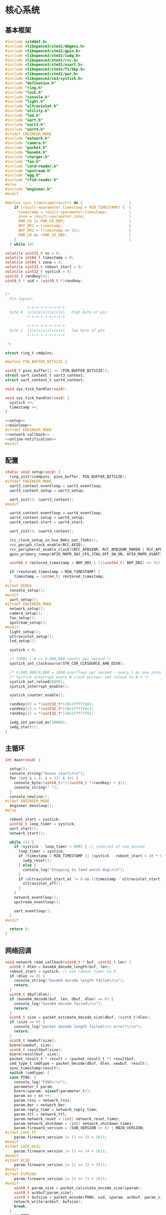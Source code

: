 #+STARTUP: indent
* 核心系统
** 基本框架
#+begin_src c :tangle /dev/shm/boxos/boxos.c
  #include <stddef.h>
  #include <libopencm3/stm32/dbgmcu.h>
  #include <libopencm3/stm32/gpio.h>
  #include <libopencm3/stm32/iwdg.h>
  #include <libopencm3/stm32/rcc.h>
  #include <libopencm3/stm32/usart.h>
  #include <libopencm3/stm32/f1/bkp.h>
  #include <libopencm3/stm32/pwr.h>
  #include <libopencm3/cm3/systick.h>
  #include "defination.h"
  #include "ring.h"
  #include "lock.h"
  #include "console.h"
  #include "light.h"
  #include "ultraviolet.h"
  #include "utility.h"
  #include "led.h"
  #include "uart.h"
  #include "uart3.h"
  #include "uart4.h"
  #ifndef ENGINEER_MODE
  #include "network.h"
  #include "camera.h"
  #include "packet.h"
  #include "base64.h"
  #include "charger.h"
  #include "fan.h"
  #include "card-reader.h"
  #include "upstream.h"
  #include "egg.h"
  #include "rfid-reader.h"
  #else
  #include "engineer.h"
  #endif

  #define sync_timestamp(result) do {                     \
      if (result->parameter.timestamp > MIN_TIMESTAMP) {  \
        timestamp = result->parameter.timestamp;          \
        zone = result->parameter.zone;                    \
        PWR_CR |= PWR_CR_DBP;                             \
        BKP_DR1 = timestamp;                              \
        BKP_DR2 = (timestamp >> 32);                      \
        PWR_CR &= ~PWR_CR_DBP;                            \
      }                                                   \
    } while (0)

  volatile uint32_t sn = 0;
  volatile int64_t timestamp = 0;
  volatile int64_t zone = 0;
  volatile uint32_t reboot_start = 0;
  volatile uint32_t systick = 0;
  uint32_t randkey[4];
  uint8_t * uid = (uint8_t *)randkey;


  /*
    Pin layout:

            +-+-+-+-+-+-+-+-+
    byte 0  |x|x|x|x|x|x|x|x|   high byte of pin
            +-+-+-+-+-+-+-+-+

            +-+-+-+-+-+-+-+-+
    byte 1  |x|x|x|x|x|x|x|x|   low byte of pin
            +-+-+-+-+-+-+-+-+

   ,*/

  struct ring_t cmdpins;

  #define PIN_BUFFER_BITSIZE 2

  uint8_t pins_buffer[2 << (PIN_BUFFER_BITSIZE)];
  struct uart_context_t uart3_context;
  struct uart_context_t uart4_context;

  void sys_tick_handler(void);

  void sys_tick_handler(void) {
    systick ++;
    timestamp ++;
  }

  <<setup>>
  <<mainloop>>
  #ifndef ENGINEER_MODE
  <<network-callback>>
  <<online-notification>>
  #endif
#+end_src
** 配置
#+begin_src c :noweb-ref setup
  static void setup(void) {
    ring_init(&cmdpins, pins_buffer, PIN_BUFFER_BITSIZE);
  #ifndef ENGINEER_MODE
    uart3_context.eventloop = uart3_eventloop;
    uart3_context.setup = uart3_setup;

    uart_init(3, &uart3_context);
  #endif

    uart4_context.eventloop = uart4_eventloop;
    uart4_context.setup = uart4_setup;
    uart4_context.start = uart4_start;

    uart_init(4, &uart4_context);

    rcc_clock_setup_in_hse_8mhz_out_72mhz();
    rcc_periph_clock_enable(RCC_AFIO);
    rcc_peripheral_enable_clock(&RCC_APB1ENR, RCC_APB1ENR_PWREN | RCC_APB1ENR_BKPEN);
    gpio_primary_remap(AFIO_MAPR_SWJ_CFG_JTAG_OFF_SW_ON, AFIO_MAPR_USART3_REMAP_NO_REMAP);

    uint64_t restored_timestamp = BKP_DR1 | (((uint64_t) BKP_DR2) << 32);

    if (restored_timestamp > MIN_TIMESTAMP) {
      timestamp = (int64_t) restored_timestamp;
    }
  #ifdef DEBUG
    console_setup();
  #endif
    uart_setup();
  #ifndef ENGINEER_MODE
    network_setup();
    camera_setup();
    fan_setup();
    upstream_setup();
  #endif
    light_setup();
    ultraviolet_setup();
    led_setup();

    systick = 0;

    /* 72MHz / 8 => 9,000,000 counts per second */
    systick_set_clocksource(STK_CSR_CLKSOURCE_AHB_DIV8);

    /* 9,000,000/9,000 = 1000 overflows per second - every 1 ms one interrupt */
    /* SysTick interrupt every N clock pulses: set reload to N-1 */
    systick_set_reload(8999);
    systick_interrupt_enable();

    systick_counter_enable();

    randkey[0] = *(uint32_t*)(0x1ffff7e8);
    randkey[1] = *(uint32_t*)(0x1ffff7ec);
    randkey[2] = *(uint32_t*)(0x1ffff7f0);

    iwdg_set_period_ms(30000);
    iwdg_start();
  }
#+end_src
** 主循环
#+begin_src c :noweb-ref mainloop
  int main(void) {

    setup();
    console_string("boxos start\r\n");
    for (int i = 0; i < 12; i ++) {
      console_byte((uint8_t)*(((uint8_t *)randkey) + i));
      console_string(" ");
    }
    console_newline();
  #ifdef ENGINEER_MODE
    engineer_mainloop();
  #else

    reboot_start = systick;
    uint32_t loop_timer = systick;
    uart_start();
    network_start();

    while (1) {
      if (systick - loop_timer > 999) { // interval of one second
        loop_timer = systick;
        if (timestamp > MIN_TIMESTAMP || (systick - reboot_start < 10 * 60 * 1000 )) {
          iwdg_reset();
        } else {
          console_log("Stopping to feed watch dog\r\n");
        }
        if (ultraviolet_start_at != 0 && ((timestamp - ultraviolet_start_at) >> 10) > 30 * 60) {
          ultraviolet_off();
        }
      }
      network_eventloop();
      upstream_eventloop();

      uart_eventloop();
    }
  #endif

    return 0;
  }
#+end_src
** 网络回调
#+begin_src c :noweb-ref network-callback
  void network_read_callback(uint8_t * buf, uint32_t len) {
    uint8_t dlen = base64_decode_length(buf, len);
    reboot_start = systick; // set reboot timer to 0
    if (dlen <= 0) {
      console_string("base64 decode length failed\r\n");
      return;
    }
    uint8_t dbuf[dlen];
    if (base64_decode(buf, len, dbuf, dlen) == 0) {
      console_log("base64 decode failed\r\n");
      return;
    }
    uint8_t size = packet_estimate_decode_size(dbuf, (uint8_t)dlen);
    if (size == 0) {
      console_log("packet decode length failed(crc error)\r\n");
      return;
    }
    uint8_t newbuf[size];
    bzero(newbuf, size);
    uint8_t resultbuf[size];
    bzero(resultbuf, size);
    packet_result_t * result = (packet_result_t *) resultbuf;
    cmd_type_t cmdtype = packet_decode(dbuf, dlen, newbuf, result);
    sync_timestamp(result);
    switch (cmdtype) {
    case PING: {
      console_log("PING\r\n");
      parameter_t param;
      bzero(&param, sizeof(parameter_t));
      param.sn = sn ++;
      param.rssi = network_rssi;
      param.ber = network_ber;
      param.reply_time = network_reply_time;
      param.ttl = network_ttl;
      param.network_reset = (int) network_reset_times;
      param.network_shutdown = (int) network_shutdown_times;
      param.fireware_version = (SUB_VERSION << 8) | MAIN_VERSION;
  #ifdef LOCK_FC
      param.fireware_version |= (1 << (5 + 16));
  #endif
  #ifdef LOCK_DGZL
      param.fireware_version |= (1 << (4 + 16));
  #endif
  #ifdef EC20
      param.fireware_version |= (1 << (2 + 16));
  #endif
  #ifdef ESP8266
      param.fireware_version |= (1 << (1 + 16));
  #endif
      uint8_t param_size = packet_calculate_encode_size(&param);
      uint8_t ackbuf[param_size];
      uint8_t bufsize = packet_encode(PONG, uid, &param, ackbuf, param_size);
      network_write(ackbuf, bufsize);
      break;
    }
    case PONG:
      console_log("PONG\r\n");
      break;
    case CONFIRM:
      console_log("CONFIRM of ");
      if (result->parameter.cmd_type == LOCK_DATA) {
        console_string("LOCK_DATA\r\n");
        upstream_ack(result->parameter.pin);
      } else if (result->parameter.cmd_type == LOCK_OFF) {
        console_string("LOCK_OFF\r\n");
        upstream_ack(result->parameter.pin);
      } else if (result->parameter.cmd_type == EGG_FALLEN) {
        console_string("EGG_FALLEN\r\n");
        upstream_ack(result->parameter.pin);
      } else if (result->parameter.cmd_type == EGG_TIMEOUT) {
        console_string("EGG_TIMEOUT\r\n");
        upstream_ack(result->parameter.pin);
      } else {
        console_number(result->parameter.cmd_type);
        console_newline();
      }
      break;
    case LOCK_OFF:
      console_log("LOCK_OFF(board: ");
      console_number(result->parameter.board);
      console_string(", lock: ");
      console_number(result->parameter.lock);
      console_string(", pin: ");
      console_number(result->parameter.pin);
      console_string(")\r\n");
      lock_off(result->parameter.board - 1, result->parameter.lock - 1, result->parameter.pin);
      break;
    case LOCKS_OFF:
      console_log("LOCKS_OFF(board: ");
      console_number(result->parameter.board);
      console_string(", locks: [");
      for (uint8_t i = 0; i < result->parameter.__locks_len; i ++) {
        console_number(result->parameter.locks[i]);
        result->parameter.locks[i] --;
        console_string(" ");
      }
      console_string("], pins: [");
      for (uint8_t i = 0; i < result->parameter.__pins_len; i ++) {
        console_number(result->parameter.pins[i]);
        console_string(" ");
      }
      console_string("])\r\n");
      lock_multi_off(result->parameter.board - 1, result->parameter.locks, result->parameter.__locks_len, (result->parameter.pin == 0)? (uint16_t *)result->parameter.pins: ((uint16_t *) &result->parameter.pin), (result->parameter.pin == 0)? result->parameter.__pins_len: 1);
      break;
    case LOCK_STATUS: {
      console_log("LOCK_STATUS(board: ");
      console_number(result->parameter.board);
      console_string(")\r\n");

      //lock_status(result->parameter.board, result->parameter.pin);

      parameter_t confirm;
      bzero(&confirm, sizeof(parameter_t));
      confirm.sn = sn ++;
      confirm.cmd_type = LOCK_STATUS;
      confirm.board = result->parameter.board;
      confirm.states = lock_get_status(result->parameter.board - 1);
      confirm.__states_len = 3;
      confirm.pin = result->parameter.pin;
      confirm.rssi = network_rssi;
      confirm.ber = network_ber;
      confirm.reply_time = network_reply_time;
      confirm.ttl = network_ttl;
      confirm.network_reset = (int) network_reset_times;
      confirm.network_shutdown = (int) network_shutdown_times;
      confirm.fireware_version = (SUB_VERSION << 8) | MAIN_VERSION;
  #ifdef LOCK_FC
      confirm.fireware_version |= (1 << (5 + 16));
  #endif
  #ifdef LOCK_DGZL
      confirm.fireware_version |= (1 << (4 + 16));
  #endif
  #ifdef EC20
      confirm.fireware_version |= (1 << (2 + 16));
  #endif
  #ifdef ESP8266
      confirm.fireware_version |= (1 << (1 + 16));
  #endif
      uint8_t confirm_size = packet_calculate_encode_size(&confirm);
      uint8_t ackbuf[confirm_size];
      uint8_t bufsize = packet_encode(CONFIRM, uid, &confirm, ackbuf, confirm_size);
      network_write(ackbuf, bufsize);
      break;
    }
    case LOCK_DETECT:
      console_log("LOCK_DETECT\r\n");
      // do nothing
      break;
    case LOCK_STATUS_DETECT:
      console_log("LOCK_STATUS_DETECT\r\n");
      // do nothing
      break;
    case LIGHT_ON:
      console_log("LIGHT_ON\r\n");
      if (ring_find(&cmdpins, (uint8_t *) & (result->parameter.pin), sizeof(uint16_t), NULL) == -1) {
        light_on();
        while (ring_available(&cmdpins) < sizeof(uint16_t)) {
          ring_pop(&cmdpins, sizeof(uint16_t));
        }
        ring_write_array(&cmdpins, (uint8_t *) & (result->parameter.pin), 0, sizeof(uint16_t));
        light_confirm(LIGHT_ON, result->parameter.pin);
      } else {
        console_string("Too many request for light with pin ");
        console_number(result->parameter.pin);
        console_newline();
        light_confirm(LIGHT_ON, result->parameter.pin);
      }
      break;
    case LIGHT_OFF:
      console_log("LIGHT_OFF\r\n");
      if (ring_find(&cmdpins, (uint8_t *) & (result->parameter.pin), sizeof(uint16_t), NULL) == -1) {
        light_off();
        while (ring_available(&cmdpins) < sizeof(uint16_t)) {
          ring_pop(&cmdpins, sizeof(uint16_t));
        }
        ring_write_array(&cmdpins, (uint8_t *) & (result->parameter.pin), 0, sizeof(uint16_t));
        light_confirm(LIGHT_OFF, result->parameter.pin);
      } else {
        console_string("Too many request for light with pin ");
        console_number(result->parameter.pin);
        console_newline();
        light_confirm(LIGHT_OFF, result->parameter.pin);
      }
      break;
    case FAN_ON:
      if (ring_find(&cmdpins, (uint8_t *) & (result->parameter.pin), sizeof(uint16_t), NULL) == -1) {
        console_log("FAN_ON\r\n");
        fan_on();
        while (ring_available(&cmdpins) < sizeof(uint16_t)) {
          ring_pop(&cmdpins, sizeof(uint16_t));
        }
        ring_write_array(&cmdpins, (uint8_t *) & (result->parameter.pin), 0, sizeof(uint16_t));
        fan_confirm(FAN_ON, result->parameter.pin);
      } else {
        console_log("Too many request for fan with pin ");
        console_number(result->parameter.pin);
        console_newline();
        fan_confirm(FAN_ON, result->parameter.pin);
      }
      break;
    case FAN_OFF:
      if (ring_find(&cmdpins, (uint8_t *) & (result->parameter.pin), sizeof(uint16_t), NULL) == -1) {
        console_log("FAN_OFF\r\n");
        fan_off();
        while (ring_available(&cmdpins) < sizeof(uint16_t)) {
          ring_pop(&cmdpins, sizeof(uint16_t));
        }
        ring_write_array(&cmdpins, (uint8_t *) & (result->parameter.pin), 0, sizeof(uint16_t));
        fan_confirm(FAN_OFF, result->parameter.pin);
      } else {
        console_log("Too many request for fan with pin ");
        console_number(result->parameter.pin);
        console_newline();
        fan_confirm(FAN_OFF, result->parameter.pin);
      }
      break;
    case ULTRAVIOLET_ON:
      if (ring_find(&cmdpins, (uint8_t *) & (result->parameter.pin), sizeof(uint16_t), NULL) == -1) {
        console_log("ULTRAVIOLET_ON\r\n");
        ultraviolet_on();
        while (ring_available(&cmdpins) < sizeof(uint16_t)) {
          ring_pop(&cmdpins, sizeof(uint16_t));
        }
        ring_write_array(&cmdpins, (uint8_t *) & (result->parameter.pin), 0, sizeof(uint16_t));
        ultraviolet_confirm(ULTRAVIOLET_ON, result->parameter.pin);
      } else {
        console_log("Too many request for ultraviolet with pin ");
        console_number(result->parameter.pin);
        console_newline();
        ultraviolet_confirm(ULTRAVIOLET_ON, result->parameter.pin);
      }
      break;
    case ULTRAVIOLET_OFF:
      if (ring_find(&cmdpins, (uint8_t *) & (result->parameter.pin), sizeof(uint16_t), NULL) == -1) {
        console_log("ULTRAVIOLET_OFF\r\n");
        ultraviolet_off();
        while (ring_available(&cmdpins) < sizeof(uint16_t)) {
          ring_pop(&cmdpins, sizeof(uint16_t));
        }
        ring_write_array(&cmdpins, (uint8_t *) & (result->parameter.pin), 0, sizeof(uint16_t));
        ultraviolet_confirm(ULTRAVIOLET_OFF, result->parameter.pin);
      } else {
        console_log("Too many request for ultraviolet with pin ");
        console_number(result->parameter.pin);
        console_newline();
        ultraviolet_confirm(ULTRAVIOLET_OFF, result->parameter.pin);
      }
      break;
    case CAMERA_ON:
      if (ring_find(&cmdpins, (uint8_t *) & (result->parameter.pin), sizeof(uint16_t), NULL) == -1) {
        console_log("CAMERA_ON\r\n");
        camera_on();
        while (ring_available(&cmdpins) < sizeof(uint16_t)) {
          ring_pop(&cmdpins, sizeof(uint16_t));
        }
        ring_write_array(&cmdpins, (uint8_t *) & (result->parameter.pin), 0, sizeof(uint16_t));
        camera_confirm(CAMERA_ON, result->parameter.pin);
      } else {
        console_log("Too many request for camera with pin ");
        console_number(result->parameter.pin);
        console_newline();
        camera_confirm(CAMERA_ON, result->parameter.pin);
      }
      break;
    case CAMERA_OFF:
      if (ring_find(&cmdpins, (uint8_t *) & (result->parameter.pin), sizeof(uint16_t), NULL) == -1) {
        console_log("CAMERA_OFF\r\n");
        camera_off();
        while (ring_available(&cmdpins) < sizeof(uint16_t)) {
          ring_pop(&cmdpins, sizeof(uint16_t));
        }
        ring_write_array(&cmdpins, (uint8_t *) & (result->parameter.pin), 0, sizeof(uint16_t));
        camera_confirm(CAMERA_OFF, result->parameter.pin);
      } else {
        console_log("Too many request for camera with pin ");
        console_number(result->parameter.pin);
        console_newline();
        camera_confirm(CAMERA_OFF, result->parameter.pin);
      }
      break;
    case CHARGER_STATUS:
      if (ring_find(&cmdpins, (uint8_t *) & (result->parameter.pin), sizeof(uint16_t), NULL) == -1) {
        console_log("CHARGER_STATUS\r\n");
        charger_status(result->parameter.board, result->parameter.pin);
        while (ring_available(&cmdpins) < sizeof(uint16_t)) {
          ring_pop(&cmdpins, sizeof(uint16_t));
        }
        ring_write_array(&cmdpins, (uint8_t *) & (result->parameter.pin), 0, sizeof(uint16_t));
      } else {
        console_log("Too many request for charger with pin ");
        console_number(result->parameter.pin);
        console_newline();
      }
      break;
    case CHARGER_CONFIG:
      if (ring_find(&cmdpins, (uint8_t *) & (result->parameter.pin), sizeof(uint16_t), NULL) == -1) {
        console_log("CHARGER_CONFIG\r\n");
        charger_config(result->parameter.board, result->parameter.pin);
        while (ring_available(&cmdpins) < sizeof(uint16_t)) {
          ring_pop(&cmdpins, sizeof(uint16_t));
        }
        ring_write_array(&cmdpins, (uint8_t *) & (result->parameter.pin), 0, sizeof(uint16_t));
      } else {
        console_log("Too many request for charger with pin ");
        console_number(result->parameter.pin);
        console_newline();
      }
      break;
    case CONFIG_CHARGER:
      if (ring_find(&cmdpins, (uint8_t *) & (result->parameter.pin), sizeof(uint16_t), NULL) == -1) {
        console_log("CONFIG_CHARGER\r\n");
        charger_config_exclamation_marks(result->parameter.board, result->parameter.enable_charging, result->parameter.enable_heating, result->parameter.pin);
        while (ring_available(&cmdpins) < sizeof(uint16_t)) {
          ring_pop(&cmdpins, sizeof(uint16_t));
        }
        ring_write_array(&cmdpins, (uint8_t *) & (result->parameter.pin), 0, sizeof(uint16_t));
      } else {
        console_log("Too many request for charger with pin ");
        console_number(result->parameter.pin);
        console_newline();
      }
      break;
    case PLAY:
      if (ring_find(&cmdpins, (uint8_t *) & (result->parameter.pin), sizeof(uint16_t), NULL) == -1) {
        console_log("PLAY to reader ");
        console_number(result->parameter.card_reader);
        console_string(", audio: ");
        console_number(result->parameter.audio);
        console_newline();
        card_reader_play(result->parameter.card_reader, result->parameter.audio);
        while (ring_available(&cmdpins) < sizeof(uint16_t)) {
          ring_pop(&cmdpins, sizeof(uint16_t));
        }
        ring_write_array(&cmdpins, (uint8_t *) & (result->parameter.pin), 0, sizeof(uint16_t));
      } else {
        console_log("Too many request for speaker with pin ");
        console_number((uint16_t)result->parameter.pin);
        console_newline();
      }
      card_reader_confirm_play(result->parameter.card_reader, result->parameter.audio, result->parameter.pin);
      break;
    case VOLUME:
      if (ring_find(&cmdpins, (uint8_t *) & (result->parameter.pin), sizeof(uint16_t), NULL) == -1) {
        console_log("VOLUME to reader ");
        console_number(result->parameter.card_reader);
        console_string(", volume: ");
        console_number(result->parameter.volume);
        console_newline();
        card_reader_volume(result->parameter.card_reader, result->parameter.volume);
        while (ring_available(&cmdpins) < sizeof(uint16_t)) {
          ring_pop(&cmdpins, sizeof(uint16_t));
        }
        ring_write_array(&cmdpins, (uint8_t *) & (result->parameter.pin), 0, sizeof(uint16_t));
      } else {
        console_log("Too many request for speaker with pin ");
        console_number((uint16_t)result->parameter.pin);
        console_newline();
      }
      card_reader_confirm_volume(result->parameter.card_reader, result->parameter.volume, result->parameter.pin);
      break;
    case CONFIG_NETWORK:
      console_log("CONFIG_NETWORK(heart-rate: ");
      console_number(result->parameter.network_heart_rate);
      console_string(", timeout: ");
      console_number(result->parameter.network_timeout);
      console_string(")\r\n");
      network_heart_rate = (uint32_t)result->parameter.network_heart_rate;
      network_timeout = (uint32_t)result->parameter.network_timeout;
      network_config_confirm(result->parameter.pin);
      break;
    case EGG_LOCK_ON:
      console_log("EGG_LOCK_ON(egg: ");
      console_number(result->parameter.board);
      console_string(", cabin: ");
      console_number(result->parameter.lock);
      console_string(")\r\n");
      egg_lock_on(result->parameter.board, result->parameter.lock, result->parameter.pin);
      break;
    case EGG_LOCK_OFF:
      console_log("EGG_LOCK_OFF(egg: ");
      console_number(result->parameter.board);
      console_string(", cabin: ");
      console_number(result->parameter.lock);
      console_string(")\r\n");
      egg_lock_off(result->parameter.board, result->parameter.lock, result->parameter.pin);
      break;
    case EGG_PLAY:
      console_log("EGG_PLAY(egg: ");
      console_number(result->parameter.board);
      console_string(", audio: ");
      console_number(result->parameter.audio);
      console_string(")\r\n");
      egg_play(result->parameter.board, result->parameter.audio, result->parameter.pin);
      break;
    case EGG_VOLUME:
      console_log("EGG_VOLUME(egg: ");
      console_number(result->parameter.board);
      console_string(", volume: ");
      console_number(result->parameter.volume);
      console_string(")\r\n");
      egg_volume(result->parameter.board, result->parameter.volume, result->parameter.pin);
      break;
    case EGG_GPIO:
      console_log("EGG_GPIO(egg: ");
      console_number(result->parameter.board);
      console_string(", gpio: ");
      console_number(result->parameter.gpio);
      console_string(")\r\n");
      egg_gpio(result->parameter.board, result->parameter.gpio, result->parameter.pin);
      break;
    case EGG_QUERY:
      console_log("EGG_QUERY(egg: ");
      console_number(result->parameter.board);
      console_string(", cabin: ");
      console_number(result->parameter.lock);
      console_string(")\r\n");
      egg_query(result->parameter.board, result->parameter.lock, result->parameter.pin);
      break;
    case RFID_READER_INVENTORY:
      console_log("RFID_READER_INVENTORY(board: ");
      console_number(result->parameter.board);
      console_string(", door: ");
      console_number(result->parameter.lock);
      console_string(")\r\n");
      rfid_reader_inventory(result->parameter.board, result->parameter.lock, result->parameter.pin);
      break;
    case RFID_READER_DIFFERENCE:
      console_log("RFID_READER_DIFFERENCE(board: ");
      console_number(result->parameter.board);
      console_string(", door: ");
      console_number(result->parameter.lock);
      console_string(")\r\n");
      rfid_reader_difference(result->parameter.board, result->parameter.lock, result->parameter.pin);
      break;
    case RFID_READER_DATA:
      console_log("RFID_READER_DATA(board: ");
      console_number(result->parameter.board);
      console_string(", scope: ");
      console_number(result->parameter.scope);
      console_string(", offset: ");
      console_number(result->parameter.offset);
      console_string(", num: ");
      console_number(result->parameter.num);
      console_string(")\r\n");
      rfid_reader_difference(result->parameter.board, result->parameter.lock, result->parameter.pin);
      break;
    default:
      break;
    }
  }
#+end_src
** 网络上线通知
#+begin_src c :noweb-ref online-notification
  void network_notify_connected() {
    lock_boot_scan();
    charger_boot_scan();
    egg_volume(0x0F, 25, 0);
    card_reader_volume(0x0F, 25);
  }
#+end_src
** 网络协议
*** 数据封包
#+begin_src c :tangle /dev/shm/boxos/packet.h
  #ifndef __PACKET_H
  #define __PACKET_H
  #include <stdint.h>
  #include "parameter.h"

  typedef enum CMD_TYPE {
    UNKNOWN = 0x00,
    PING = 0x01,
    PONG = 0x02,
    CONFIRM = 0x03,
    LOCK_OFF = 0x04,
    LOCKS_OFF = 0x05,
    LOCK_STATUS = 0x06,
    LOCK_DETECT = 0x07,
    LOCK_STATUS_DETECT = 0x08,
    CHARGER_STATUS = 0x09,
    LIGHT_ON = 0x0A,
    LIGHT_OFF = 0x0B,
    FAN_ON = 0x0C,
    FAN_OFF = 0x0D,
    ULTRAVIOLET_ON = 0x0E,
    ULTRAVIOLET_OFF = 0x0F,
    CAMERA_ON = 0x10,
    CAMERA_OFF = 0x11,
    LOCK_DATA = 0x12,
    PLAY = 0x13,
    VOLUME_UP = 0x14,
    VOLUME_DOWN = 0x15,
    CONFIG_NETWORK = 0x16,
    VOLUME = 0x17,
    CHARGER_CONFIG = 0x18,
    CONFIG_CHARGER = 0x19,
    EGG_LOCK_ON = 0x1A,
    EGG_LOCK_OFF= 0x1B,
    EGG_PLAY = 0x1C,
    EGG_GPIO = 0x1D,
    EGG_FALLEN = 0x1E,
    EGG_VOLUME = 0x1F,
    EGG_TIMEOUT = 0x20,
    EGG_QUERY = 0x21,
    RFID_READER_INVENTORY = 0x22,
    RFID_READER_DIFFERENCE = 0x23,
    RFID_READER_DATA = 0x24,
    RFID_READER_INVENTORY_RESULT = 0x25,
    RFID_READER_DIFFERENCE_RESULT = 0x26,
  } cmd_type_t;

  typedef struct {
    cmd_type_t type;
    uint8_t uid[12];
    parameter_t parameter;
  } packet_result_t;

  uint8_t packet_calculate_encode_size(parameter_t * param);
  uint8_t packet_encode(enum CMD_TYPE type, uint8_t * mac, parameter_t * param, uint8_t * buf, uint8_t size);

  uint8_t packet_estimate_decode_size(uint8_t * buf, uint8_t size);
  cmd_type_t packet_decode(uint8_t * buf, uint8_t size, uint8_t * newbuf, packet_result_t * result);
  #endif
#+end_src
#+begin_src c :tangle /dev/shm/boxos/packet.c
  #include "packet.h"
  #include "hash.h"

  #define HEADER_SIZE (1 + 1 + 1 + 12) // len + checksum + type + uid

  uint8_t packet_calculate_encode_size(parameter_t * param) {
    param->version = APIVERSION;
    return parameter_calculate_size(param) + HEADER_SIZE;
  }

  uint8_t packet_encode(enum CMD_TYPE type, uint8_t * uid, parameter_t * param, uint8_t * buf, uint8_t size) {
    param->version = APIVERSION;
    int newsize = parameter_encode_zeropack(param, buf + HEADER_SIZE, size - HEADER_SIZE);
    buf[0] = newsize + HEADER_SIZE;
    buf[2] = type;
    buf[3] = uid[0];
    buf[4] = uid[1];
    buf[5] = uid[2];
    buf[6] = uid[3];
    buf[7] = uid[4];
    buf[8] = uid[5];
    buf[9] = uid[6];
    buf[10] = uid[7];
    buf[11] = uid[8];
    buf[12] = uid[9];
    buf[13] = uid[10];
    buf[14] = uid[11];
    buf[1] = crc8(buf + 2, newsize + HEADER_SIZE - 2);
    return newsize + HEADER_SIZE;
  }

  uint8_t packet_estimate_decode_size(uint8_t * buf, uint8_t size) {
    uint8_t crc = crc8(buf + 2, size - 2);
    if (buf[1] != crc) {
      // invalid packet
      return 0;
    }
    return parameter_estimate_zeropack_size(buf + HEADER_SIZE, size - HEADER_SIZE) + HEADER_SIZE;
  }

  cmd_type_t packet_decode(uint8_t * buf, uint8_t size, uint8_t * newbuf, packet_result_t * result) {
    result->uid[0] = buf[3];
    result->uid[1] = buf[4];
    result->uid[2] = buf[5];
    result->uid[3] = buf[6];
    result->uid[4] = buf[7];
    result->uid[5] = buf[8];
    result->uid[6] = buf[9];
    result->uid[7] = buf[10];
    result->uid[8] = buf[11];
    result->uid[9] = buf[12];
    result->uid[10] = buf[13];
    result->uid[11] = buf[14];
    parameter_decode_zeropack(buf + HEADER_SIZE, size - HEADER_SIZE, newbuf, &result->parameter);
    result->type = (cmd_type_t)buf[2];
    return (cmd_type_t)buf[2];
  }
#+end_src
*** 参数定义
#+begin_src c :tangle /dev/shm/boxos/parameter.h
  #ifndef _PARAMETER_H
  #define _PARAMETER_H
  #include <stdint.h>
  #ifdef __cplusplus
  extern "C" {
  #endif
    typedef struct parameter parameter_t;
    struct parameter {
      int32_t sn;
      uint8_t version;
      int16_t pin;
      uint8_t rssi;
      uint8_t ber;
      int32_t zone;
      int64_t timestamp;
      uint8_t board;
      uint8_t lock;
      uint8_t * states;
      int __states_len;
      uint8_t cmd_type;
      uint8_t * chargers;
      int __chargers_len;
      uint8_t * locks;
      int __locks_len;
      int16_t * pins;
      int __pins_len;
      int16_t temperature;
      int32_t card_no;
      uint8_t card_reader;
      int16_t audio;
      int16_t reply_time;
      uint8_t ttl;
      int32_t network_reset;
      int32_t network_shutdown;
      int32_t network_heart_rate;
      int32_t network_timeout;
      uint8_t volume;
      uint8_t charger_plugged;
      uint8_t charger_charging;
      uint8_t charger_full;
      uint8_t charger_heating;
      uint8_t * batteries;
      int __batteries_len;
      int64_t errno;
      uint8_t enable_charging;
      uint8_t enable_heating;
      int32_t door;
      uint8_t gpio;
      uint8_t busy;
      int64_t fireware_version;
      uint8_t scope;
      int32_t offset;
      int32_t num;
      uint8_t * data;
      int __data_len;
    };
    int parameter_calculate_size(parameter_t *);
    int parameter_encode(parameter_t *, uint8_t *);
    int parameter_estimate_size(uint8_t *);
    int parameter_decode(uint8_t *, parameter_t *);
  #ifdef ZEROPACK_PARAMETER_ENABLED
    int parameter_encode_zeropack(parameter_t *, uint8_t *, int);
    int parameter_estimate_zeropack_size(uint8_t *, int);
    int parameter_decode_zeropack(uint8_t *, int, uint8_t *, parameter_t *);
  #endif
    static inline void parameter_set_data(parameter_t * parameter, uint8_t * data, int len) {
      parameter->data = data;
      parameter->__data_len = len;
    }
    static inline void parameter_set_batteries(parameter_t * parameter, uint8_t * batteries, int len) {
      parameter->batteries = batteries;
      parameter->__batteries_len = len;
    }
    static inline void parameter_set_pins(parameter_t * parameter, int16_t * pins, int len) {
      parameter->pins = pins;
      parameter->__pins_len = len;
    }
    static inline void parameter_set_locks(parameter_t * parameter, uint8_t * locks, int len) {
      parameter->locks = locks;
      parameter->__locks_len = len;
    }
    static inline void parameter_set_chargers(parameter_t * parameter, uint8_t * chargers, int len) {
      parameter->chargers = chargers;
      parameter->__chargers_len = len;
    }
    static inline void parameter_set_states(parameter_t * parameter, uint8_t * states, int len) {
      parameter->states = states;
      parameter->__states_len = len;
    }
    static inline int parameter_get_data_len(parameter_t * parameter) {
      return parameter->__data_len;
    }
    static inline int parameter_get_batteries_len(parameter_t * parameter) {
      return parameter->__batteries_len;
    }
    static inline int parameter_get_pins_len(parameter_t * parameter) {
      return parameter->__pins_len;
    }
    static inline int parameter_get_locks_len(parameter_t * parameter) {
      return parameter->__locks_len;
    }
    static inline int parameter_get_chargers_len(parameter_t * parameter) {
      return parameter->__chargers_len;
    }
    static inline int parameter_get_states_len(parameter_t * parameter) {
      return parameter->__states_len;
    }
  #ifdef __cplusplus
  }
  #endif
  #endif
#+end_src
#+begin_src c :tangle /dev/shm/boxos/parameter.c
  #include <stdlib.h>
  #include <string.h>
  #ifdef ZEROPACK_PARAMETER_ENABLED
  #include "zeropack.h"
  #endif
  #include "tightrope.h"
  #include "parameter.h"
  int parameter_calculate_size(parameter_t * parameter) {
    int size = 2;
    short tags[41];
    int len = 0;
    if (parameter->sn != 0) {
      tags[len ++] = 0;
      if (parameter->sn > 0 && parameter->sn < 16383) {
        size += 2;
      } else {
        size += 2 + 4 + 4;
      }
    }
    if (parameter->version != 0) {
      tags[len ++] = 1;
      if (parameter->version > 0) {
        size += 2;
      } else {
        size += 2 + 4 + 1;
      }
    }
    if (parameter->pin != 0) {
      tags[len ++] = 2;
      if (parameter->pin > 0 && parameter->pin < 16383) {
        size += 2;
      } else {
        size += 2 + 4 + 2;
      }
    }
    if (parameter->rssi != 0) {
      tags[len ++] = 3;
      if (parameter->rssi > 0) {
        size += 2;
      } else {
        size += 2 + 4 + 1;
      }
    }
    if (parameter->ber != 0) {
      tags[len ++] = 4;
      if (parameter->ber > 0) {
        size += 2;
      } else {
        size += 2 + 4 + 1;
      }
    }
    if (parameter->zone != 0) {
      tags[len ++] = 5;
      if (parameter->zone > 0 && parameter->zone < 16383) {
        size += 2;
      } else {
        size += 2 + 4 + 4;
      }
    }
    if (parameter->timestamp != 0) {
      tags[len ++] = 6;
      if (parameter->timestamp > 0 && parameter->timestamp < 16383) {
        size += 2;
      } else {
        size += 2 + 4 + 8;
      }
    }
    if (parameter->board != 0) {
      tags[len ++] = 7;
      if (parameter->board > 0) {
        size += 2;
      } else {
        size += 2 + 4 + 1;
      }
    }
    if (parameter->lock != 0) {
      tags[len ++] = 8;
      if (parameter->lock > 0) {
        size += 2;
      } else {
        size += 2 + 4 + 1;
      }
    }
    if (parameter->states != NULL) {
      tags[len ++] = 9;
      size += 2 + 4 + parameter->__states_len * 1;
    }
    if (parameter->cmd_type != 0) {
      tags[len ++] = 10;
      if (parameter->cmd_type > 0) {
        size += 2;
      } else {
        size += 2 + 4 + 1;
      }
    }
    if (parameter->chargers != NULL) {
      tags[len ++] = 11;
      size += 2 + 4 + parameter->__chargers_len * 1;
    }
    if (parameter->locks != NULL) {
      tags[len ++] = 12;
      size += 2 + 4 + parameter->__locks_len * 1;
    }
    if (parameter->pins != NULL) {
      tags[len ++] = 13;
      size += 2 + 4 + parameter->__pins_len * 2;
    }
    if (parameter->temperature != 0) {
      tags[len ++] = 14;
      if (parameter->temperature > 0 && parameter->temperature < 16383) {
        size += 2;
      } else {
        size += 2 + 4 + 2;
      }
    }
    if (parameter->card_no != 0) {
      tags[len ++] = 15;
      if (parameter->card_no > 0 && parameter->card_no < 16383) {
        size += 2;
      } else {
        size += 2 + 4 + 4;
      }
    }
    if (parameter->card_reader != 0) {
      tags[len ++] = 16;
      if (parameter->card_reader > 0) {
        size += 2;
      } else {
        size += 2 + 4 + 1;
      }
    }
    if (parameter->audio != 0) {
      tags[len ++] = 17;
      if (parameter->audio > 0 && parameter->audio < 16383) {
        size += 2;
      } else {
        size += 2 + 4 + 2;
      }
    }
    if (parameter->reply_time != 0) {
      tags[len ++] = 18;
      if (parameter->reply_time > 0 && parameter->reply_time < 16383) {
        size += 2;
      } else {
        size += 2 + 4 + 2;
      }
    }
    if (parameter->ttl != 0) {
      tags[len ++] = 19;
      if (parameter->ttl > 0) {
        size += 2;
      } else {
        size += 2 + 4 + 1;
      }
    }
    if (parameter->network_reset != 0) {
      tags[len ++] = 20;
      if (parameter->network_reset > 0 && parameter->network_reset < 16383) {
        size += 2;
      } else {
        size += 2 + 4 + 4;
      }
    }
    if (parameter->network_shutdown != 0) {
      tags[len ++] = 21;
      if (parameter->network_shutdown > 0 && parameter->network_shutdown < 16383) {
        size += 2;
      } else {
        size += 2 + 4 + 4;
      }
    }
    if (parameter->network_heart_rate != 0) {
      tags[len ++] = 22;
      if (parameter->network_heart_rate > 0 && parameter->network_heart_rate < 16383) {
        size += 2;
      } else {
        size += 2 + 4 + 4;
      }
    }
    if (parameter->network_timeout != 0) {
      tags[len ++] = 23;
      if (parameter->network_timeout > 0 && parameter->network_timeout < 16383) {
        size += 2;
      } else {
        size += 2 + 4 + 4;
      }
    }
    if (parameter->volume != 0) {
      tags[len ++] = 24;
      if (parameter->volume > 0) {
        size += 2;
      } else {
        size += 2 + 4 + 1;
      }
    }
    if (parameter->charger_plugged != 0) {
      tags[len ++] = 25;
      if (parameter->charger_plugged > 0) {
        size += 2;
      } else {
        size += 2 + 4 + 1;
      }
    }
    if (parameter->charger_charging != 0) {
      tags[len ++] = 26;
      if (parameter->charger_charging > 0) {
        size += 2;
      } else {
        size += 2 + 4 + 1;
      }
    }
    if (parameter->charger_full != 0) {
      tags[len ++] = 27;
      if (parameter->charger_full > 0) {
        size += 2;
      } else {
        size += 2 + 4 + 1;
      }
    }
    if (parameter->charger_heating != 0) {
      tags[len ++] = 28;
      if (parameter->charger_heating > 0) {
        size += 2;
      } else {
        size += 2 + 4 + 1;
      }
    }
    if (parameter->batteries != NULL) {
      tags[len ++] = 29;
      size += 2 + 4 + parameter->__batteries_len * 1;
    }
    if (parameter->errno != 0) {
      tags[len ++] = 30;
      if (parameter->errno > 0 && parameter->errno < 16383) {
        size += 2;
      } else {
        size += 2 + 4 + 8;
      }
    }
    if (parameter->enable_charging != 0) {
      tags[len ++] = 31;
      if (parameter->enable_charging > 0) {
        size += 2;
      } else {
        size += 2 + 4 + 1;
      }
    }
    if (parameter->enable_heating != 0) {
      tags[len ++] = 32;
      if (parameter->enable_heating > 0) {
        size += 2;
      } else {
        size += 2 + 4 + 1;
      }
    }
    if (parameter->door != 0) {
      tags[len ++] = 33;
      if (parameter->door > 0 && parameter->door < 16383) {
        size += 2;
      } else {
        size += 2 + 4 + 4;
      }
    }
    if (parameter->gpio != 0) {
      tags[len ++] = 34;
      if (parameter->gpio > 0) {
        size += 2;
      } else {
        size += 2 + 4 + 1;
      }
    }
    if (parameter->busy != 0) {
      tags[len ++] = 35;
      if (parameter->busy > 0) {
        size += 2;
      } else {
        size += 2 + 4 + 1;
      }
    }
    if (parameter->fireware_version != 0) {
      tags[len ++] = 36;
      if (parameter->fireware_version > 0 && parameter->fireware_version < 16383) {
        size += 2;
      } else {
        size += 2 + 4 + 8;
      }
    }
    if (parameter->scope != 0) {
      tags[len ++] = 37;
      if (parameter->scope > 0) {
        size += 2;
      } else {
        size += 2 + 4 + 1;
      }
    }
    if (parameter->offset != 0) {
      tags[len ++] = 38;
      if (parameter->offset > 0 && parameter->offset < 16383) {
        size += 2;
      } else {
        size += 2 + 4 + 4;
      }
    }
    if (parameter->num != 0) {
      tags[len ++] = 39;
      if (parameter->num > 0 && parameter->num < 16383) {
        size += 2;
      } else {
        size += 2 + 4 + 4;
      }
    }
    if (parameter->data != NULL) {
      tags[len ++] = 40;
      size += 2 + 4 + parameter->__data_len * 1;
    }
    if (len > 0) {
      if (tags[0] != 0) {
        size += 2;
      }
      for (int i = 1; i < len; i ++) {
        if (tags[i - 1] + 1 != tags[i]) size += 2;
      }
    }
    return size;
  }
  static int parameter_set__fields(parameter_t * parameter, uint8_t * buf, short * dtags, int * dlen) {
    int ptr = 2;
    short count = 0;
    for (short tag = 0, nexttag = 0; nexttag < 41; nexttag ++) {
      switch (nexttag) {
      case 0:
        if (parameter->sn != 0) {
          count ++;
          ptr += tightrope_padding(tag, nexttag, buf + ptr, &count);
          if (parameter->sn > 0 && parameter->sn < 16383) {
            short t = (short) ((parameter->sn + 1) * 2);
            buf[ptr ++] = SHORT0(t);
            buf[ptr ++] = SHORT1(t);
          } else {
            buf[ptr ++] = 0;
            buf[ptr ++] = 0;
            dtags[* dlen] = 0;
            (* dlen) ++;
          }
          tag = nexttag + 1;
        }
      break;
      case 1:
        if (parameter->version != 0) {
          count ++;
          ptr += tightrope_padding(tag, nexttag, buf + ptr, &count);
          if (parameter->version > 0) {
            short t = (short) ((parameter->version + 1) * 2);
            buf[ptr ++] = SHORT0(t);
            buf[ptr ++] = SHORT1(t);
          } else {
            buf[ptr ++] = 0;
            buf[ptr ++] = 0;
            dtags[* dlen] = 1;
            (* dlen) ++;
          }
          tag = nexttag + 1;
        }
      break;
      case 2:
        if (parameter->pin != 0) {
          count ++;
          ptr += tightrope_padding(tag, nexttag, buf + ptr, &count);
          if (parameter->pin > 0 && parameter->pin < 16383) {
            short t = (short) ((parameter->pin + 1) * 2);
            buf[ptr ++] = SHORT0(t);
            buf[ptr ++] = SHORT1(t);
          } else {
            buf[ptr ++] = 0;
            buf[ptr ++] = 0;
            dtags[* dlen] = 2;
            (* dlen) ++;
          }
          tag = nexttag + 1;
        }
      break;
      case 3:
        if (parameter->rssi != 0) {
          count ++;
          ptr += tightrope_padding(tag, nexttag, buf + ptr, &count);
          if (parameter->rssi > 0) {
            short t = (short) ((parameter->rssi + 1) * 2);
            buf[ptr ++] = SHORT0(t);
            buf[ptr ++] = SHORT1(t);
          } else {
            buf[ptr ++] = 0;
            buf[ptr ++] = 0;
            dtags[* dlen] = 3;
            (* dlen) ++;
          }
          tag = nexttag + 1;
        }
      break;
      case 4:
        if (parameter->ber != 0) {
          count ++;
          ptr += tightrope_padding(tag, nexttag, buf + ptr, &count);
          if (parameter->ber > 0) {
            short t = (short) ((parameter->ber + 1) * 2);
            buf[ptr ++] = SHORT0(t);
            buf[ptr ++] = SHORT1(t);
          } else {
            buf[ptr ++] = 0;
            buf[ptr ++] = 0;
            dtags[* dlen] = 4;
            (* dlen) ++;
          }
          tag = nexttag + 1;
        }
      break;
      case 5:
        if (parameter->zone != 0) {
          count ++;
          ptr += tightrope_padding(tag, nexttag, buf + ptr, &count);
          if (parameter->zone > 0 && parameter->zone < 16383) {
            short t = (short) ((parameter->zone + 1) * 2);
            buf[ptr ++] = SHORT0(t);
            buf[ptr ++] = SHORT1(t);
          } else {
            buf[ptr ++] = 0;
            buf[ptr ++] = 0;
            dtags[* dlen] = 5;
            (* dlen) ++;
          }
          tag = nexttag + 1;
        }
      break;
      case 6:
        if (parameter->timestamp != 0) {
          count ++;
          ptr += tightrope_padding(tag, nexttag, buf + ptr, &count);
          if (parameter->timestamp > 0 && parameter->timestamp < 16383) {
            short t = (short) ((parameter->timestamp + 1) * 2);
            buf[ptr ++] = SHORT0(t);
            buf[ptr ++] = SHORT1(t);
          } else {
            buf[ptr ++] = 0;
            buf[ptr ++] = 0;
            dtags[* dlen] = 6;
            (* dlen) ++;
          }
          tag = nexttag + 1;
        }
      break;
      case 7:
        if (parameter->board != 0) {
          count ++;
          ptr += tightrope_padding(tag, nexttag, buf + ptr, &count);
          if (parameter->board > 0) {
            short t = (short) ((parameter->board + 1) * 2);
            buf[ptr ++] = SHORT0(t);
            buf[ptr ++] = SHORT1(t);
          } else {
            buf[ptr ++] = 0;
            buf[ptr ++] = 0;
            dtags[* dlen] = 7;
            (* dlen) ++;
          }
          tag = nexttag + 1;
        }
      break;
      case 8:
        if (parameter->lock != 0) {
          count ++;
          ptr += tightrope_padding(tag, nexttag, buf + ptr, &count);
          if (parameter->lock > 0) {
            short t = (short) ((parameter->lock + 1) * 2);
            buf[ptr ++] = SHORT0(t);
            buf[ptr ++] = SHORT1(t);
          } else {
            buf[ptr ++] = 0;
            buf[ptr ++] = 0;
            dtags[* dlen] = 8;
            (* dlen) ++;
          }
          tag = nexttag + 1;
        }
      break;
      case 9:
        if (parameter->states != NULL) {
          dtags[* dlen] = 9;
          (* dlen) ++;
          count ++;
          ptr += tightrope_padding(tag, nexttag, buf + ptr, &count);
          buf[ptr ++] = 0;
          buf[ptr ++] = 0;
          tag = nexttag + 1;
        }
      break;
      case 10:
        if (parameter->cmd_type != 0) {
          count ++;
          ptr += tightrope_padding(tag, nexttag, buf + ptr, &count);
          if (parameter->cmd_type > 0) {
            short t = (short) ((parameter->cmd_type + 1) * 2);
            buf[ptr ++] = SHORT0(t);
            buf[ptr ++] = SHORT1(t);
          } else {
            buf[ptr ++] = 0;
            buf[ptr ++] = 0;
            dtags[* dlen] = 10;
            (* dlen) ++;
          }
          tag = nexttag + 1;
        }
      break;
      case 11:
        if (parameter->chargers != NULL) {
          dtags[* dlen] = 11;
          (* dlen) ++;
          count ++;
          ptr += tightrope_padding(tag, nexttag, buf + ptr, &count);
          buf[ptr ++] = 0;
          buf[ptr ++] = 0;
          tag = nexttag + 1;
        }
      break;
      case 12:
        if (parameter->locks != NULL) {
          dtags[* dlen] = 12;
          (* dlen) ++;
          count ++;
          ptr += tightrope_padding(tag, nexttag, buf + ptr, &count);
          buf[ptr ++] = 0;
          buf[ptr ++] = 0;
          tag = nexttag + 1;
        }
      break;
      case 13:
        if (parameter->pins != NULL) {
          dtags[* dlen] = 13;
          (* dlen) ++;
          count ++;
          ptr += tightrope_padding(tag, nexttag, buf + ptr, &count);
          buf[ptr ++] = 0;
          buf[ptr ++] = 0;
          tag = nexttag + 1;
        }
      break;
      case 14:
        if (parameter->temperature != 0) {
          count ++;
          ptr += tightrope_padding(tag, nexttag, buf + ptr, &count);
          if (parameter->temperature > 0 && parameter->temperature < 16383) {
            short t = (short) ((parameter->temperature + 1) * 2);
            buf[ptr ++] = SHORT0(t);
            buf[ptr ++] = SHORT1(t);
          } else {
            buf[ptr ++] = 0;
            buf[ptr ++] = 0;
            dtags[* dlen] = 14;
            (* dlen) ++;
          }
          tag = nexttag + 1;
        }
      break;
      case 15:
        if (parameter->card_no != 0) {
          count ++;
          ptr += tightrope_padding(tag, nexttag, buf + ptr, &count);
          if (parameter->card_no > 0 && parameter->card_no < 16383) {
            short t = (short) ((parameter->card_no + 1) * 2);
            buf[ptr ++] = SHORT0(t);
            buf[ptr ++] = SHORT1(t);
          } else {
            buf[ptr ++] = 0;
            buf[ptr ++] = 0;
            dtags[* dlen] = 15;
            (* dlen) ++;
          }
          tag = nexttag + 1;
        }
      break;
      case 16:
        if (parameter->card_reader != 0) {
          count ++;
          ptr += tightrope_padding(tag, nexttag, buf + ptr, &count);
          if (parameter->card_reader > 0) {
            short t = (short) ((parameter->card_reader + 1) * 2);
            buf[ptr ++] = SHORT0(t);
            buf[ptr ++] = SHORT1(t);
          } else {
            buf[ptr ++] = 0;
            buf[ptr ++] = 0;
            dtags[* dlen] = 16;
            (* dlen) ++;
          }
          tag = nexttag + 1;
        }
      break;
      case 17:
        if (parameter->audio != 0) {
          count ++;
          ptr += tightrope_padding(tag, nexttag, buf + ptr, &count);
          if (parameter->audio > 0 && parameter->audio < 16383) {
            short t = (short) ((parameter->audio + 1) * 2);
            buf[ptr ++] = SHORT0(t);
            buf[ptr ++] = SHORT1(t);
          } else {
            buf[ptr ++] = 0;
            buf[ptr ++] = 0;
            dtags[* dlen] = 17;
            (* dlen) ++;
          }
          tag = nexttag + 1;
        }
      break;
      case 18:
        if (parameter->reply_time != 0) {
          count ++;
          ptr += tightrope_padding(tag, nexttag, buf + ptr, &count);
          if (parameter->reply_time > 0 && parameter->reply_time < 16383) {
            short t = (short) ((parameter->reply_time + 1) * 2);
            buf[ptr ++] = SHORT0(t);
            buf[ptr ++] = SHORT1(t);
          } else {
            buf[ptr ++] = 0;
            buf[ptr ++] = 0;
            dtags[* dlen] = 18;
            (* dlen) ++;
          }
          tag = nexttag + 1;
        }
      break;
      case 19:
        if (parameter->ttl != 0) {
          count ++;
          ptr += tightrope_padding(tag, nexttag, buf + ptr, &count);
          if (parameter->ttl > 0) {
            short t = (short) ((parameter->ttl + 1) * 2);
            buf[ptr ++] = SHORT0(t);
            buf[ptr ++] = SHORT1(t);
          } else {
            buf[ptr ++] = 0;
            buf[ptr ++] = 0;
            dtags[* dlen] = 19;
            (* dlen) ++;
          }
          tag = nexttag + 1;
        }
      break;
      case 20:
        if (parameter->network_reset != 0) {
          count ++;
          ptr += tightrope_padding(tag, nexttag, buf + ptr, &count);
          if (parameter->network_reset > 0 && parameter->network_reset < 16383) {
            short t = (short) ((parameter->network_reset + 1) * 2);
            buf[ptr ++] = SHORT0(t);
            buf[ptr ++] = SHORT1(t);
          } else {
            buf[ptr ++] = 0;
            buf[ptr ++] = 0;
            dtags[* dlen] = 20;
            (* dlen) ++;
          }
          tag = nexttag + 1;
        }
      break;
      case 21:
        if (parameter->network_shutdown != 0) {
          count ++;
          ptr += tightrope_padding(tag, nexttag, buf + ptr, &count);
          if (parameter->network_shutdown > 0 && parameter->network_shutdown < 16383) {
            short t = (short) ((parameter->network_shutdown + 1) * 2);
            buf[ptr ++] = SHORT0(t);
            buf[ptr ++] = SHORT1(t);
          } else {
            buf[ptr ++] = 0;
            buf[ptr ++] = 0;
            dtags[* dlen] = 21;
            (* dlen) ++;
          }
          tag = nexttag + 1;
        }
      break;
      case 22:
        if (parameter->network_heart_rate != 0) {
          count ++;
          ptr += tightrope_padding(tag, nexttag, buf + ptr, &count);
          if (parameter->network_heart_rate > 0 && parameter->network_heart_rate < 16383) {
            short t = (short) ((parameter->network_heart_rate + 1) * 2);
            buf[ptr ++] = SHORT0(t);
            buf[ptr ++] = SHORT1(t);
          } else {
            buf[ptr ++] = 0;
            buf[ptr ++] = 0;
            dtags[* dlen] = 22;
            (* dlen) ++;
          }
          tag = nexttag + 1;
        }
      break;
      case 23:
        if (parameter->network_timeout != 0) {
          count ++;
          ptr += tightrope_padding(tag, nexttag, buf + ptr, &count);
          if (parameter->network_timeout > 0 && parameter->network_timeout < 16383) {
            short t = (short) ((parameter->network_timeout + 1) * 2);
            buf[ptr ++] = SHORT0(t);
            buf[ptr ++] = SHORT1(t);
          } else {
            buf[ptr ++] = 0;
            buf[ptr ++] = 0;
            dtags[* dlen] = 23;
            (* dlen) ++;
          }
          tag = nexttag + 1;
        }
      break;
      case 24:
        if (parameter->volume != 0) {
          count ++;
          ptr += tightrope_padding(tag, nexttag, buf + ptr, &count);
          if (parameter->volume > 0) {
            short t = (short) ((parameter->volume + 1) * 2);
            buf[ptr ++] = SHORT0(t);
            buf[ptr ++] = SHORT1(t);
          } else {
            buf[ptr ++] = 0;
            buf[ptr ++] = 0;
            dtags[* dlen] = 24;
            (* dlen) ++;
          }
          tag = nexttag + 1;
        }
      break;
      case 25:
        if (parameter->charger_plugged != 0) {
          count ++;
          ptr += tightrope_padding(tag, nexttag, buf + ptr, &count);
          if (parameter->charger_plugged > 0) {
            short t = (short) ((parameter->charger_plugged + 1) * 2);
            buf[ptr ++] = SHORT0(t);
            buf[ptr ++] = SHORT1(t);
          } else {
            buf[ptr ++] = 0;
            buf[ptr ++] = 0;
            dtags[* dlen] = 25;
            (* dlen) ++;
          }
          tag = nexttag + 1;
        }
      break;
      case 26:
        if (parameter->charger_charging != 0) {
          count ++;
          ptr += tightrope_padding(tag, nexttag, buf + ptr, &count);
          if (parameter->charger_charging > 0) {
            short t = (short) ((parameter->charger_charging + 1) * 2);
            buf[ptr ++] = SHORT0(t);
            buf[ptr ++] = SHORT1(t);
          } else {
            buf[ptr ++] = 0;
            buf[ptr ++] = 0;
            dtags[* dlen] = 26;
            (* dlen) ++;
          }
          tag = nexttag + 1;
        }
      break;
      case 27:
        if (parameter->charger_full != 0) {
          count ++;
          ptr += tightrope_padding(tag, nexttag, buf + ptr, &count);
          if (parameter->charger_full > 0) {
            short t = (short) ((parameter->charger_full + 1) * 2);
            buf[ptr ++] = SHORT0(t);
            buf[ptr ++] = SHORT1(t);
          } else {
            buf[ptr ++] = 0;
            buf[ptr ++] = 0;
            dtags[* dlen] = 27;
            (* dlen) ++;
          }
          tag = nexttag + 1;
        }
      break;
      case 28:
        if (parameter->charger_heating != 0) {
          count ++;
          ptr += tightrope_padding(tag, nexttag, buf + ptr, &count);
          if (parameter->charger_heating > 0) {
            short t = (short) ((parameter->charger_heating + 1) * 2);
            buf[ptr ++] = SHORT0(t);
            buf[ptr ++] = SHORT1(t);
          } else {
            buf[ptr ++] = 0;
            buf[ptr ++] = 0;
            dtags[* dlen] = 28;
            (* dlen) ++;
          }
          tag = nexttag + 1;
        }
      break;
      case 29:
        if (parameter->batteries != NULL) {
          dtags[* dlen] = 29;
          (* dlen) ++;
          count ++;
          ptr += tightrope_padding(tag, nexttag, buf + ptr, &count);
          buf[ptr ++] = 0;
          buf[ptr ++] = 0;
          tag = nexttag + 1;
        }
      break;
      case 30:
        if (parameter->errno != 0) {
          count ++;
          ptr += tightrope_padding(tag, nexttag, buf + ptr, &count);
          if (parameter->errno > 0 && parameter->errno < 16383) {
            short t = (short) ((parameter->errno + 1) * 2);
            buf[ptr ++] = SHORT0(t);
            buf[ptr ++] = SHORT1(t);
          } else {
            buf[ptr ++] = 0;
            buf[ptr ++] = 0;
            dtags[* dlen] = 30;
            (* dlen) ++;
          }
          tag = nexttag + 1;
        }
      break;
      case 31:
        if (parameter->enable_charging != 0) {
          count ++;
          ptr += tightrope_padding(tag, nexttag, buf + ptr, &count);
          if (parameter->enable_charging > 0) {
            short t = (short) ((parameter->enable_charging + 1) * 2);
            buf[ptr ++] = SHORT0(t);
            buf[ptr ++] = SHORT1(t);
          } else {
            buf[ptr ++] = 0;
            buf[ptr ++] = 0;
            dtags[* dlen] = 31;
            (* dlen) ++;
          }
          tag = nexttag + 1;
        }
      break;
      case 32:
        if (parameter->enable_heating != 0) {
          count ++;
          ptr += tightrope_padding(tag, nexttag, buf + ptr, &count);
          if (parameter->enable_heating > 0) {
            short t = (short) ((parameter->enable_heating + 1) * 2);
            buf[ptr ++] = SHORT0(t);
            buf[ptr ++] = SHORT1(t);
          } else {
            buf[ptr ++] = 0;
            buf[ptr ++] = 0;
            dtags[* dlen] = 32;
            (* dlen) ++;
          }
          tag = nexttag + 1;
        }
      break;
      case 33:
        if (parameter->door != 0) {
          count ++;
          ptr += tightrope_padding(tag, nexttag, buf + ptr, &count);
          if (parameter->door > 0 && parameter->door < 16383) {
            short t = (short) ((parameter->door + 1) * 2);
            buf[ptr ++] = SHORT0(t);
            buf[ptr ++] = SHORT1(t);
          } else {
            buf[ptr ++] = 0;
            buf[ptr ++] = 0;
            dtags[* dlen] = 33;
            (* dlen) ++;
          }
          tag = nexttag + 1;
        }
      break;
      case 34:
        if (parameter->gpio != 0) {
          count ++;
          ptr += tightrope_padding(tag, nexttag, buf + ptr, &count);
          if (parameter->gpio > 0) {
            short t = (short) ((parameter->gpio + 1) * 2);
            buf[ptr ++] = SHORT0(t);
            buf[ptr ++] = SHORT1(t);
          } else {
            buf[ptr ++] = 0;
            buf[ptr ++] = 0;
            dtags[* dlen] = 34;
            (* dlen) ++;
          }
          tag = nexttag + 1;
        }
      break;
      case 35:
        if (parameter->busy != 0) {
          count ++;
          ptr += tightrope_padding(tag, nexttag, buf + ptr, &count);
          if (parameter->busy > 0) {
            short t = (short) ((parameter->busy + 1) * 2);
            buf[ptr ++] = SHORT0(t);
            buf[ptr ++] = SHORT1(t);
          } else {
            buf[ptr ++] = 0;
            buf[ptr ++] = 0;
            dtags[* dlen] = 35;
            (* dlen) ++;
          }
          tag = nexttag + 1;
        }
      break;
      case 36:
        if (parameter->fireware_version != 0) {
          count ++;
          ptr += tightrope_padding(tag, nexttag, buf + ptr, &count);
          if (parameter->fireware_version > 0 && parameter->fireware_version < 16383) {
            short t = (short) ((parameter->fireware_version + 1) * 2);
            buf[ptr ++] = SHORT0(t);
            buf[ptr ++] = SHORT1(t);
          } else {
            buf[ptr ++] = 0;
            buf[ptr ++] = 0;
            dtags[* dlen] = 36;
            (* dlen) ++;
          }
          tag = nexttag + 1;
        }
      break;
      case 37:
        if (parameter->scope != 0) {
          count ++;
          ptr += tightrope_padding(tag, nexttag, buf + ptr, &count);
          if (parameter->scope > 0) {
            short t = (short) ((parameter->scope + 1) * 2);
            buf[ptr ++] = SHORT0(t);
            buf[ptr ++] = SHORT1(t);
          } else {
            buf[ptr ++] = 0;
            buf[ptr ++] = 0;
            dtags[* dlen] = 37;
            (* dlen) ++;
          }
          tag = nexttag + 1;
        }
      break;
      case 38:
        if (parameter->offset != 0) {
          count ++;
          ptr += tightrope_padding(tag, nexttag, buf + ptr, &count);
          if (parameter->offset > 0 && parameter->offset < 16383) {
            short t = (short) ((parameter->offset + 1) * 2);
            buf[ptr ++] = SHORT0(t);
            buf[ptr ++] = SHORT1(t);
          } else {
            buf[ptr ++] = 0;
            buf[ptr ++] = 0;
            dtags[* dlen] = 38;
            (* dlen) ++;
          }
          tag = nexttag + 1;
        }
      break;
      case 39:
        if (parameter->num != 0) {
          count ++;
          ptr += tightrope_padding(tag, nexttag, buf + ptr, &count);
          if (parameter->num > 0 && parameter->num < 16383) {
            short t = (short) ((parameter->num + 1) * 2);
            buf[ptr ++] = SHORT0(t);
            buf[ptr ++] = SHORT1(t);
          } else {
            buf[ptr ++] = 0;
            buf[ptr ++] = 0;
            dtags[* dlen] = 39;
            (* dlen) ++;
          }
          tag = nexttag + 1;
        }
      break;
      case 40:
        if (parameter->data != NULL) {
          dtags[* dlen] = 40;
          (* dlen) ++;
          count ++;
          ptr += tightrope_padding(tag, nexttag, buf + ptr, &count);
          buf[ptr ++] = 0;
          buf[ptr ++] = 0;
          tag = nexttag + 1;
        }
      break;
      default:
        break;
      }
    }
    buf[0] = SHORT0(count);
    buf[1] = SHORT1(count);
    return ptr;
  }
  static int parameter_set__data(parameter_t * parameter, uint8_t * buf, short * dtags, int dlen) {
    int ptr = 0;
    for (int i = 0; i < dlen; i ++) {
      switch (dtags[i]) {
      case 0: {
        buf[ptr ++] = 0;
        buf[ptr ++] = 0;
        buf[ptr ++] = 0;
        buf[ptr ++] = 4;
        buf[ptr ++] = INT0(parameter->sn);
        buf[ptr ++] = INT1(parameter->sn);
        buf[ptr ++] = INT2(parameter->sn);
        buf[ptr ++] = INT3(parameter->sn);
        break;
      }
      case 1: {
        buf[ptr ++] = 0;
        buf[ptr ++] = 0;
        buf[ptr ++] = 0;
        buf[ptr ++] = 1;
        buf[ptr ++] = parameter->version;
        break;
      }
      case 2: {
        buf[ptr ++] = 0;
        buf[ptr ++] = 0;
        buf[ptr ++] = 0;
        buf[ptr ++] = 2;
        buf[ptr ++] = SHORT0(parameter->pin);
        buf[ptr ++] = SHORT1(parameter->pin);
        break;
      }
      case 3: {
        buf[ptr ++] = 0;
        buf[ptr ++] = 0;
        buf[ptr ++] = 0;
        buf[ptr ++] = 1;
        buf[ptr ++] = parameter->rssi;
        break;
      }
      case 4: {
        buf[ptr ++] = 0;
        buf[ptr ++] = 0;
        buf[ptr ++] = 0;
        buf[ptr ++] = 1;
        buf[ptr ++] = parameter->ber;
        break;
      }
      case 5: {
        buf[ptr ++] = 0;
        buf[ptr ++] = 0;
        buf[ptr ++] = 0;
        buf[ptr ++] = 4;
        buf[ptr ++] = INT0(parameter->zone);
        buf[ptr ++] = INT1(parameter->zone);
        buf[ptr ++] = INT2(parameter->zone);
        buf[ptr ++] = INT3(parameter->zone);
        break;
      }
      case 6: {
        buf[ptr ++] = 0;
        buf[ptr ++] = 0;
        buf[ptr ++] = 0;
        buf[ptr ++] = 8;
        buf[ptr ++] = LONG0(parameter->timestamp);
        buf[ptr ++] = LONG1(parameter->timestamp);
        buf[ptr ++] = LONG2(parameter->timestamp);
        buf[ptr ++] = LONG3(parameter->timestamp);
        buf[ptr ++] = LONG4(parameter->timestamp);
        buf[ptr ++] = LONG5(parameter->timestamp);
        buf[ptr ++] = LONG6(parameter->timestamp);
        buf[ptr ++] = LONG7(parameter->timestamp);
        break;
      }
      case 7: {
        buf[ptr ++] = 0;
        buf[ptr ++] = 0;
        buf[ptr ++] = 0;
        buf[ptr ++] = 1;
        buf[ptr ++] = parameter->board;
        break;
      }
      case 8: {
        buf[ptr ++] = 0;
        buf[ptr ++] = 0;
        buf[ptr ++] = 0;
        buf[ptr ++] = 1;
        buf[ptr ++] = parameter->lock;
        break;
      }
      case 9: {
        int size = parameter->__states_len;
        buf[ptr ++] = INT0(size);
        buf[ptr ++] = INT1(size);
        buf[ptr ++] = INT2(size);
        buf[ptr ++] = INT3(size);
        for (int j = 0; j < parameter->__states_len; j ++) {
          buf[ptr ++] = parameter->states[j];
        }
        break;
      }
      case 10: {
        buf[ptr ++] = 0;
        buf[ptr ++] = 0;
        buf[ptr ++] = 0;
        buf[ptr ++] = 1;
        buf[ptr ++] = parameter->cmd_type;
        break;
      }
      case 11: {
        int size = parameter->__chargers_len;
        buf[ptr ++] = INT0(size);
        buf[ptr ++] = INT1(size);
        buf[ptr ++] = INT2(size);
        buf[ptr ++] = INT3(size);
        for (int j = 0; j < parameter->__chargers_len; j ++) {
          buf[ptr ++] = parameter->chargers[j];
        }
        break;
      }
      case 12: {
        int size = parameter->__locks_len;
        buf[ptr ++] = INT0(size);
        buf[ptr ++] = INT1(size);
        buf[ptr ++] = INT2(size);
        buf[ptr ++] = INT3(size);
        for (int j = 0; j < parameter->__locks_len; j ++) {
          buf[ptr ++] = parameter->locks[j];
        }
        break;
      }
      case 13: {
        int size = parameter->__pins_len * 2;
        buf[ptr ++] = INT0(size);
        buf[ptr ++] = INT1(size);
        buf[ptr ++] = INT2(size);
        buf[ptr ++] = INT3(size);
        for (int j = 0; j < parameter->__pins_len; j ++) {
          buf[ptr ++] = SHORT0(parameter->pins[j]);
          buf[ptr ++] = SHORT1(parameter->pins[j]);
        }
        break;
      }
      case 14: {
        buf[ptr ++] = 0;
        buf[ptr ++] = 0;
        buf[ptr ++] = 0;
        buf[ptr ++] = 2;
        buf[ptr ++] = SHORT0(parameter->temperature);
        buf[ptr ++] = SHORT1(parameter->temperature);
        break;
      }
      case 15: {
        buf[ptr ++] = 0;
        buf[ptr ++] = 0;
        buf[ptr ++] = 0;
        buf[ptr ++] = 4;
        buf[ptr ++] = INT0(parameter->card_no);
        buf[ptr ++] = INT1(parameter->card_no);
        buf[ptr ++] = INT2(parameter->card_no);
        buf[ptr ++] = INT3(parameter->card_no);
        break;
      }
      case 16: {
        buf[ptr ++] = 0;
        buf[ptr ++] = 0;
        buf[ptr ++] = 0;
        buf[ptr ++] = 1;
        buf[ptr ++] = parameter->card_reader;
        break;
      }
      case 17: {
        buf[ptr ++] = 0;
        buf[ptr ++] = 0;
        buf[ptr ++] = 0;
        buf[ptr ++] = 2;
        buf[ptr ++] = SHORT0(parameter->audio);
        buf[ptr ++] = SHORT1(parameter->audio);
        break;
      }
      case 18: {
        buf[ptr ++] = 0;
        buf[ptr ++] = 0;
        buf[ptr ++] = 0;
        buf[ptr ++] = 2;
        buf[ptr ++] = SHORT0(parameter->reply_time);
        buf[ptr ++] = SHORT1(parameter->reply_time);
        break;
      }
      case 19: {
        buf[ptr ++] = 0;
        buf[ptr ++] = 0;
        buf[ptr ++] = 0;
        buf[ptr ++] = 1;
        buf[ptr ++] = parameter->ttl;
        break;
      }
      case 20: {
        buf[ptr ++] = 0;
        buf[ptr ++] = 0;
        buf[ptr ++] = 0;
        buf[ptr ++] = 4;
        buf[ptr ++] = INT0(parameter->network_reset);
        buf[ptr ++] = INT1(parameter->network_reset);
        buf[ptr ++] = INT2(parameter->network_reset);
        buf[ptr ++] = INT3(parameter->network_reset);
        break;
      }
      case 21: {
        buf[ptr ++] = 0;
        buf[ptr ++] = 0;
        buf[ptr ++] = 0;
        buf[ptr ++] = 4;
        buf[ptr ++] = INT0(parameter->network_shutdown);
        buf[ptr ++] = INT1(parameter->network_shutdown);
        buf[ptr ++] = INT2(parameter->network_shutdown);
        buf[ptr ++] = INT3(parameter->network_shutdown);
        break;
      }
      case 22: {
        buf[ptr ++] = 0;
        buf[ptr ++] = 0;
        buf[ptr ++] = 0;
        buf[ptr ++] = 4;
        buf[ptr ++] = INT0(parameter->network_heart_rate);
        buf[ptr ++] = INT1(parameter->network_heart_rate);
        buf[ptr ++] = INT2(parameter->network_heart_rate);
        buf[ptr ++] = INT3(parameter->network_heart_rate);
        break;
      }
      case 23: {
        buf[ptr ++] = 0;
        buf[ptr ++] = 0;
        buf[ptr ++] = 0;
        buf[ptr ++] = 4;
        buf[ptr ++] = INT0(parameter->network_timeout);
        buf[ptr ++] = INT1(parameter->network_timeout);
        buf[ptr ++] = INT2(parameter->network_timeout);
        buf[ptr ++] = INT3(parameter->network_timeout);
        break;
      }
      case 24: {
        buf[ptr ++] = 0;
        buf[ptr ++] = 0;
        buf[ptr ++] = 0;
        buf[ptr ++] = 1;
        buf[ptr ++] = parameter->volume;
        break;
      }
      case 25: {
        buf[ptr ++] = 0;
        buf[ptr ++] = 0;
        buf[ptr ++] = 0;
        buf[ptr ++] = 1;
        buf[ptr ++] = parameter->charger_plugged;
        break;
      }
      case 26: {
        buf[ptr ++] = 0;
        buf[ptr ++] = 0;
        buf[ptr ++] = 0;
        buf[ptr ++] = 1;
        buf[ptr ++] = parameter->charger_charging;
        break;
      }
      case 27: {
        buf[ptr ++] = 0;
        buf[ptr ++] = 0;
        buf[ptr ++] = 0;
        buf[ptr ++] = 1;
        buf[ptr ++] = parameter->charger_full;
        break;
      }
      case 28: {
        buf[ptr ++] = 0;
        buf[ptr ++] = 0;
        buf[ptr ++] = 0;
        buf[ptr ++] = 1;
        buf[ptr ++] = parameter->charger_heating;
        break;
      }
      case 29: {
        int size = parameter->__batteries_len;
        buf[ptr ++] = INT0(size);
        buf[ptr ++] = INT1(size);
        buf[ptr ++] = INT2(size);
        buf[ptr ++] = INT3(size);
        for (int j = 0; j < parameter->__batteries_len; j ++) {
          buf[ptr ++] = parameter->batteries[j];
        }
        break;
      }
      case 30: {
        buf[ptr ++] = 0;
        buf[ptr ++] = 0;
        buf[ptr ++] = 0;
        buf[ptr ++] = 8;
        buf[ptr ++] = LONG0(parameter->errno);
        buf[ptr ++] = LONG1(parameter->errno);
        buf[ptr ++] = LONG2(parameter->errno);
        buf[ptr ++] = LONG3(parameter->errno);
        buf[ptr ++] = LONG4(parameter->errno);
        buf[ptr ++] = LONG5(parameter->errno);
        buf[ptr ++] = LONG6(parameter->errno);
        buf[ptr ++] = LONG7(parameter->errno);
        break;
      }
      case 31: {
        buf[ptr ++] = 0;
        buf[ptr ++] = 0;
        buf[ptr ++] = 0;
        buf[ptr ++] = 1;
        buf[ptr ++] = parameter->enable_charging;
        break;
      }
      case 32: {
        buf[ptr ++] = 0;
        buf[ptr ++] = 0;
        buf[ptr ++] = 0;
        buf[ptr ++] = 1;
        buf[ptr ++] = parameter->enable_heating;
        break;
      }
      case 33: {
        buf[ptr ++] = 0;
        buf[ptr ++] = 0;
        buf[ptr ++] = 0;
        buf[ptr ++] = 4;
        buf[ptr ++] = INT0(parameter->door);
        buf[ptr ++] = INT1(parameter->door);
        buf[ptr ++] = INT2(parameter->door);
        buf[ptr ++] = INT3(parameter->door);
        break;
      }
      case 34: {
        buf[ptr ++] = 0;
        buf[ptr ++] = 0;
        buf[ptr ++] = 0;
        buf[ptr ++] = 1;
        buf[ptr ++] = parameter->gpio;
        break;
      }
      case 35: {
        buf[ptr ++] = 0;
        buf[ptr ++] = 0;
        buf[ptr ++] = 0;
        buf[ptr ++] = 1;
        buf[ptr ++] = parameter->busy;
        break;
      }
      case 36: {
        buf[ptr ++] = 0;
        buf[ptr ++] = 0;
        buf[ptr ++] = 0;
        buf[ptr ++] = 8;
        buf[ptr ++] = LONG0(parameter->fireware_version);
        buf[ptr ++] = LONG1(parameter->fireware_version);
        buf[ptr ++] = LONG2(parameter->fireware_version);
        buf[ptr ++] = LONG3(parameter->fireware_version);
        buf[ptr ++] = LONG4(parameter->fireware_version);
        buf[ptr ++] = LONG5(parameter->fireware_version);
        buf[ptr ++] = LONG6(parameter->fireware_version);
        buf[ptr ++] = LONG7(parameter->fireware_version);
        break;
      }
      case 37: {
        buf[ptr ++] = 0;
        buf[ptr ++] = 0;
        buf[ptr ++] = 0;
        buf[ptr ++] = 1;
        buf[ptr ++] = parameter->scope;
        break;
      }
      case 38: {
        buf[ptr ++] = 0;
        buf[ptr ++] = 0;
        buf[ptr ++] = 0;
        buf[ptr ++] = 4;
        buf[ptr ++] = INT0(parameter->offset);
        buf[ptr ++] = INT1(parameter->offset);
        buf[ptr ++] = INT2(parameter->offset);
        buf[ptr ++] = INT3(parameter->offset);
        break;
      }
      case 39: {
        buf[ptr ++] = 0;
        buf[ptr ++] = 0;
        buf[ptr ++] = 0;
        buf[ptr ++] = 4;
        buf[ptr ++] = INT0(parameter->num);
        buf[ptr ++] = INT1(parameter->num);
        buf[ptr ++] = INT2(parameter->num);
        buf[ptr ++] = INT3(parameter->num);
        break;
      }
      case 40: {
        int size = parameter->__data_len;
        buf[ptr ++] = INT0(size);
        buf[ptr ++] = INT1(size);
        buf[ptr ++] = INT2(size);
        buf[ptr ++] = INT3(size);
        for (int j = 0; j < parameter->__data_len; j ++) {
          buf[ptr ++] = parameter->data[j];
        }
        break;
      }
      default:
        break;
      }
    }
    return ptr;
  }
  int parameter_encode(parameter_t * parameter, uint8_t * buf) {
    short dtags[41];
    int dlen = 0;
    int ptr0 = parameter_set__fields(parameter, buf, dtags, &dlen);
    int ptr1 = parameter_set__data(parameter, buf + ptr0, dtags, dlen);
    return ptr0 + ptr1;
  }
  #ifdef ZEROPACK_PARAMETER_ENABLED
  int parameter_encode_zeropack(parameter_t * parameter, uint8_t * buf, int len) {
    uint8_t obuf[len];
    int size = parameter_encode(parameter, obuf);
    return zeropack(obuf, size, buf);
  }
  #endif
  int parameter_estimate_size(uint8_t * buf) {
    int ptr = 0;
    short tag = 0;
    short dtags[41];
    int dlen = 0;
    int size = sizeof(parameter_t);
    short count = SHORT(buf);
    ptr += 2;
    for (short i = 0; i < count; i ++) {
      short value = SHORT(buf + ptr);
      ptr += 2;
      if ((value & 0x01) == 1) {
        tag += (value - 1) >> 1;
      } else if (value == 0) {
        dtags[dlen ++] = tag;
        tag ++;
      } else {
        tag ++;
      }
    }
    for (int i = 0; i < dlen; i ++) {
      switch (dtags[i]) {
      case 0: {
        ptr += 4 + 4;
        break;
      }
      case 1: {
        ptr += 4 + 1;
        break;
      }
      case 2: {
        ptr += 4 + 2;
        break;
      }
      case 3: {
        ptr += 4 + 1;
        break;
      }
      case 4: {
        ptr += 4 + 1;
        break;
      }
      case 5: {
        ptr += 4 + 4;
        break;
      }
      case 6: {
        ptr += 4 + 8;
        break;
      }
      case 7: {
        ptr += 4 + 1;
        break;
      }
      case 8: {
        ptr += 4 + 1;
        break;
      }
      case 9: {
        int s = INT(buf + ptr);
        ptr += s + 4;
        size += s;
        break;
      }
      case 10: {
        ptr += 4 + 1;
        break;
      }
      case 11: {
        int s = INT(buf + ptr);
        ptr += s + 4;
        size += s;
        break;
      }
      case 12: {
        int s = INT(buf + ptr);
        ptr += s + 4;
        size += s;
        break;
      }
      case 13: {
        int s = INT(buf + ptr);
        ptr += s + 4;
        size += s;
        break;
      }
      case 14: {
        ptr += 4 + 2;
        break;
      }
      case 15: {
        ptr += 4 + 4;
        break;
      }
      case 16: {
        ptr += 4 + 1;
        break;
      }
      case 17: {
        ptr += 4 + 2;
        break;
      }
      case 18: {
        ptr += 4 + 2;
        break;
      }
      case 19: {
        ptr += 4 + 1;
        break;
      }
      case 20: {
        ptr += 4 + 4;
        break;
      }
      case 21: {
        ptr += 4 + 4;
        break;
      }
      case 22: {
        ptr += 4 + 4;
        break;
      }
      case 23: {
        ptr += 4 + 4;
        break;
      }
      case 24: {
        ptr += 4 + 1;
        break;
      }
      case 25: {
        ptr += 4 + 1;
        break;
      }
      case 26: {
        ptr += 4 + 1;
        break;
      }
      case 27: {
        ptr += 4 + 1;
        break;
      }
      case 28: {
        ptr += 4 + 1;
        break;
      }
      case 29: {
        int s = INT(buf + ptr);
        ptr += s + 4;
        size += s;
        break;
      }
      case 30: {
        ptr += 4 + 8;
        break;
      }
      case 31: {
        ptr += 4 + 1;
        break;
      }
      case 32: {
        ptr += 4 + 1;
        break;
      }
      case 33: {
        ptr += 4 + 4;
        break;
      }
      case 34: {
        ptr += 4 + 1;
        break;
      }
      case 35: {
        ptr += 4 + 1;
        break;
      }
      case 36: {
        ptr += 4 + 8;
        break;
      }
      case 37: {
        ptr += 4 + 1;
        break;
      }
      case 38: {
        ptr += 4 + 4;
        break;
      }
      case 39: {
        ptr += 4 + 4;
        break;
      }
      case 40: {
        int s = INT(buf + ptr);
        ptr += s + 4;
        size += s;
        break;
      }
      default: {
        int s = INT(buf + ptr);
        ptr += 4 + s;
        break;
      }
      }
    }
    return size;
  }
  #ifdef ZEROPACK_PARAMETER_ENABLED
  int parameter_estimate_zeropack_size(uint8_t * buf, int len) {
    uint8_t factor = buf[0];
    uint8_t uzpbuf[len * factor];
    unzeropack(buf, len, uzpbuf);
    return parameter_estimate_size(uzpbuf);
  }
  #endif
  static int parameter_parse_fields(uint8_t * buf, parameter_t * parameter, short * dtags, int * dlen) {
    int ptr = 0;
    short tag = 0;
    short count = SHORT(buf);
    ptr += 2;
    for (short i = 0; i < count; i ++) {
      short value = SHORT(buf + ptr);
      ptr += 2;
      if ((value & 0x01) == 1) {
        tag += (value - 1) >> 1;
      } else if (value == 0) {
        dtags[* dlen] = tag;
        (* dlen) ++;
        tag ++;
      } else if (tag == 0) {
        tag ++;
        parameter->sn = (value >> 1) - 1;
      } else if (tag == 1) {
        tag ++;
        parameter->version = (value >> 1) - 1;
      } else if (tag == 2) {
        tag ++;
        parameter->pin = (value >> 1) - 1;
      } else if (tag == 3) {
        tag ++;
        parameter->rssi = (value >> 1) - 1;
      } else if (tag == 4) {
        tag ++;
        parameter->ber = (value >> 1) - 1;
      } else if (tag == 5) {
        tag ++;
        parameter->zone = (value >> 1) - 1;
      } else if (tag == 6) {
        tag ++;
        parameter->timestamp = (value >> 1) - 1;
      } else if (tag == 7) {
        tag ++;
        parameter->board = (value >> 1) - 1;
      } else if (tag == 8) {
        tag ++;
        parameter->lock = (value >> 1) - 1;
      } else if (tag == 10) {
        tag ++;
        parameter->cmd_type = (value >> 1) - 1;
      } else if (tag == 14) {
        tag ++;
        parameter->temperature = (value >> 1) - 1;
      } else if (tag == 15) {
        tag ++;
        parameter->card_no = (value >> 1) - 1;
      } else if (tag == 16) {
        tag ++;
        parameter->card_reader = (value >> 1) - 1;
      } else if (tag == 17) {
        tag ++;
        parameter->audio = (value >> 1) - 1;
      } else if (tag == 18) {
        tag ++;
        parameter->reply_time = (value >> 1) - 1;
      } else if (tag == 19) {
        tag ++;
        parameter->ttl = (value >> 1) - 1;
      } else if (tag == 20) {
        tag ++;
        parameter->network_reset = (value >> 1) - 1;
      } else if (tag == 21) {
        tag ++;
        parameter->network_shutdown = (value >> 1) - 1;
      } else if (tag == 22) {
        tag ++;
        parameter->network_heart_rate = (value >> 1) - 1;
      } else if (tag == 23) {
        tag ++;
        parameter->network_timeout = (value >> 1) - 1;
      } else if (tag == 24) {
        tag ++;
        parameter->volume = (value >> 1) - 1;
      } else if (tag == 25) {
        tag ++;
        parameter->charger_plugged = (value >> 1) - 1;
      } else if (tag == 26) {
        tag ++;
        parameter->charger_charging = (value >> 1) - 1;
      } else if (tag == 27) {
        tag ++;
        parameter->charger_full = (value >> 1) - 1;
      } else if (tag == 28) {
        tag ++;
        parameter->charger_heating = (value >> 1) - 1;
      } else if (tag == 30) {
        tag ++;
        parameter->errno = (value >> 1) - 1;
      } else if (tag == 31) {
        tag ++;
        parameter->enable_charging = (value >> 1) - 1;
      } else if (tag == 32) {
        tag ++;
        parameter->enable_heating = (value >> 1) - 1;
      } else if (tag == 33) {
        tag ++;
        parameter->door = (value >> 1) - 1;
      } else if (tag == 34) {
        tag ++;
        parameter->gpio = (value >> 1) - 1;
      } else if (tag == 35) {
        tag ++;
        parameter->busy = (value >> 1) - 1;
      } else if (tag == 36) {
        tag ++;
        parameter->fireware_version = (value >> 1) - 1;
      } else if (tag == 37) {
        tag ++;
        parameter->scope = (value >> 1) - 1;
      } else if (tag == 38) {
        tag ++;
        parameter->offset = (value >> 1) - 1;
      } else if (tag == 39) {
        tag ++;
        parameter->num = (value >> 1) - 1;
      } else {
        tag ++;
      }
    }
    return ptr;
  }
  static int parameter_parse_data(uint8_t * buf, parameter_t * parameter, short * dtags, const int dlen) {
    int ptr = 0;
    int sptr = sizeof(parameter_t);
    uint8_t * addr = (uint8_t *)parameter;
    for (int i = 0; i < dlen; i ++) {
      switch (dtags[i]) {
      case 0: {
        ptr += 4;
        parameter->sn = INT(buf + ptr);
        ptr += 4;
        break;
      }
      case 1: {
        ptr += 4;
        parameter->version = buf[ptr ++];
        break;
      }
      case 2: {
        ptr += 4;
        parameter->pin = SHORT(buf + ptr);
        ptr += 2;
        break;
      }
      case 3: {
        ptr += 4;
        parameter->rssi = buf[ptr ++];
        break;
      }
      case 4: {
        ptr += 4;
        parameter->ber = buf[ptr ++];
        break;
      }
      case 5: {
        ptr += 4;
        parameter->zone = INT(buf + ptr);
        ptr += 4;
        break;
      }
      case 6: {
        ptr += 4;
        parameter->timestamp = LONG(buf + ptr);
        ptr += 8;
        break;
      }
      case 7: {
        ptr += 4;
        parameter->board = buf[ptr ++];
        break;
      }
      case 8: {
        ptr += 4;
        parameter->lock = buf[ptr ++];
        break;
      }
      case 9: {
        int size = INT(buf + ptr);
        ptr += 4;
        parameter->__states_len = size;
        parameter->states = (uint8_t *)(addr + sptr);
        memcpy(parameter->states, buf + ptr, size);
        ptr += size;
        sptr += size;
        break;
      }
      case 10: {
        ptr += 4;
        parameter->cmd_type = buf[ptr ++];
        break;
      }
      case 11: {
        int size = INT(buf + ptr);
        ptr += 4;
        parameter->__chargers_len = size;
        parameter->chargers = (uint8_t *)(addr + sptr);
        memcpy(parameter->chargers, buf + ptr, size);
        ptr += size;
        sptr += size;
        break;
      }
      case 12: {
        int size = INT(buf + ptr);
        ptr += 4;
        parameter->__locks_len = size;
        parameter->locks = (uint8_t *)(addr + sptr);
        memcpy(parameter->locks, buf + ptr, size);
        ptr += size;
        sptr += size;
        break;
      }
      case 13: {
        int size = INT(buf + ptr);
        ptr += 4;
        parameter->__pins_len = size / 2;
        parameter->pins = (int16_t *)(addr + sptr);
        for (int j = 0, len = size / 2; j < len; j ++) {
          parameter->pins[j] = SHORT(buf + ptr);
          ptr += 2;
        }
        sptr += size;
        break;
      }
      case 14: {
        ptr += 4;
        parameter->temperature = SHORT(buf + ptr);
        ptr += 2;
        break;
      }
      case 15: {
        ptr += 4;
        parameter->card_no = INT(buf + ptr);
        ptr += 4;
        break;
      }
      case 16: {
        ptr += 4;
        parameter->card_reader = buf[ptr ++];
        break;
      }
      case 17: {
        ptr += 4;
        parameter->audio = SHORT(buf + ptr);
        ptr += 2;
        break;
      }
      case 18: {
        ptr += 4;
        parameter->reply_time = SHORT(buf + ptr);
        ptr += 2;
        break;
      }
      case 19: {
        ptr += 4;
        parameter->ttl = buf[ptr ++];
        break;
      }
      case 20: {
        ptr += 4;
        parameter->network_reset = INT(buf + ptr);
        ptr += 4;
        break;
      }
      case 21: {
        ptr += 4;
        parameter->network_shutdown = INT(buf + ptr);
        ptr += 4;
        break;
      }
      case 22: {
        ptr += 4;
        parameter->network_heart_rate = INT(buf + ptr);
        ptr += 4;
        break;
      }
      case 23: {
        ptr += 4;
        parameter->network_timeout = INT(buf + ptr);
        ptr += 4;
        break;
      }
      case 24: {
        ptr += 4;
        parameter->volume = buf[ptr ++];
        break;
      }
      case 25: {
        ptr += 4;
        parameter->charger_plugged = buf[ptr ++];
        break;
      }
      case 26: {
        ptr += 4;
        parameter->charger_charging = buf[ptr ++];
        break;
      }
      case 27: {
        ptr += 4;
        parameter->charger_full = buf[ptr ++];
        break;
      }
      case 28: {
        ptr += 4;
        parameter->charger_heating = buf[ptr ++];
        break;
      }
      case 29: {
        int size = INT(buf + ptr);
        ptr += 4;
        parameter->__batteries_len = size;
        parameter->batteries = (uint8_t *)(addr + sptr);
        memcpy(parameter->batteries, buf + ptr, size);
        ptr += size;
        sptr += size;
        break;
      }
      case 30: {
        ptr += 4;
        parameter->errno = LONG(buf + ptr);
        ptr += 8;
        break;
      }
      case 31: {
        ptr += 4;
        parameter->enable_charging = buf[ptr ++];
        break;
      }
      case 32: {
        ptr += 4;
        parameter->enable_heating = buf[ptr ++];
        break;
      }
      case 33: {
        ptr += 4;
        parameter->door = INT(buf + ptr);
        ptr += 4;
        break;
      }
      case 34: {
        ptr += 4;
        parameter->gpio = buf[ptr ++];
        break;
      }
      case 35: {
        ptr += 4;
        parameter->busy = buf[ptr ++];
        break;
      }
      case 36: {
        ptr += 4;
        parameter->fireware_version = LONG(buf + ptr);
        ptr += 8;
        break;
      }
      case 37: {
        ptr += 4;
        parameter->scope = buf[ptr ++];
        break;
      }
      case 38: {
        ptr += 4;
        parameter->offset = INT(buf + ptr);
        ptr += 4;
        break;
      }
      case 39: {
        ptr += 4;
        parameter->num = INT(buf + ptr);
        ptr += 4;
        break;
      }
      case 40: {
        int size = INT(buf + ptr);
        ptr += 4;
        parameter->__data_len = size;
        parameter->data = (uint8_t *)(addr + sptr);
        memcpy(parameter->data, buf + ptr, size);
        ptr += size;
        sptr += size;
        break;
      }
      default: {
        int size = INT(buf + ptr);
        ptr += 4;
        ptr += size;
        break;
      }
      }
    }
    return ptr;
  }
  int parameter_decode(uint8_t * buf, parameter_t * parameter) {
    short dtags[41];
    int dlen = 0;
    int ptr0 = parameter_parse_fields(buf, parameter, dtags, &dlen);
    int ptr1 = parameter_parse_data(buf + ptr0, parameter, dtags, dlen);
    return ptr0 + ptr1;
  }
  #ifdef ZEROPACK_PARAMETER_ENABLED
  int parameter_decode_zeropack(uint8_t * buf, int len, uint8_t * uzpbuf, parameter_t * parameter) {
    unzeropack(buf, len, uzpbuf);
    return parameter_decode(uzpbuf, parameter);
  }
  #endif
#+end_src
